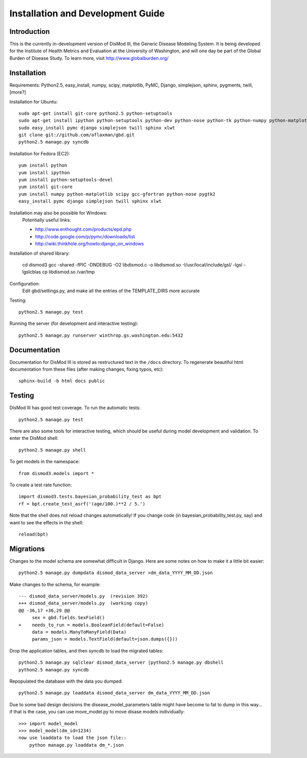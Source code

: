 ==================================
Installation and Development Guide
==================================

------------
Introduction
------------

This is the currently in-development version of DisMod III, the
Generic Disease Modeling System.  It is being developed for the
Institute of Health Metrics and Evaluation at the University of
Washington, and will one day be part of the Global Burden of Disease
Study.  To learn more, visit http://www.globalburden.org/

------------
Installation
------------

Requirements: Python2.5, easy_install, numpy, scipy, matplotlib, PyMC,
Django, simplejson, sphinx, pygments, twill, [more?]

Installation for Ubuntu::

    sudo apt-get install git-core python2.5 python-setuptools
    sudo apt-get install ipython python-setuptools python-dev python-nose python-tk python-numpy python-matplotlib python-scipy python-networkx gfortran libatlas-base-dev
    sudo easy_install pymc django simplejson twill sphinx xlwt
    git clone git://github.com/aflaxman/gbd.git
    python2.5 manage.py syncdb

Installation for Fedora (EC2)::

    yum install python
    yum install ipython
    yum install python-setuptools-devel
    yum install git-core
    yum install numpy python-matplotlib scipy gcc-gfortran python-nose pygtk2
    easy_install pymc django simplejson twill sphinx xlwt
    

Installation may also be possible for Windows:
    Potentially useful links:

    * http://www.enthought.com/products/epd.php
    * http://code.google.com/p/pymc/downloads/list
    * http://wiki.thinkhole.org/howto:django_on_windows

Installation of shared library:

    cd dismod3
    gcc -shared -fPIC -DNDEBUG -O2 libdismod.c -o libdismod.so -I/usr/local/include/gsl/ -lgsl -lgslcblas
    cp libdismod.so /var/tmp

Configuration:
    Edit gbd/settings.py, and make all the entries of the TEMPLATE_DIRS more accurate

Testing::

    python2.5 manage.py test

Running the server (for development and interactive testing)::

    python2.5 manage.py runserver winthrop.gs.washington.edu:5432

-------------
Documentation
-------------

Documentation for DisMod III is stored as restructured text in the
``/docs`` directory.  To regenerate beautiful html documentation from
these files (after making changes, fixing typos, etc)::

    sphinx-build -b html docs public

-------
Testing
-------

DisMod III has good test coverage.  To run the automatic tests::

    python2.5 manage.py test

There are also some tools for interactive testing, which should be
useful during model development and validation.  To enter the DisMod
shell::

    python2.5 manage.py shell

To get models in the namespace::

    from dismod3.models import *

To create a test rate function::

    import dismod3.tests.bayesian_probability_test as bpt
    rf = bpt.create_test_asrf('(age/100.)**2 / 5.')
    
Note that the shell does not reload changes automatically!  If you
change code (in bayesian_probability_test.py, say) and want to see the
effects in the shell::

    reload(bpt)
    
----------
Migrations
----------

Changes to the model schema are somewhat difficult in Django.  Here
are some notes on how to make it a little bit easier::

    python2.5 manage.py dumpdata dismod_data_server >dm_data_YYYY_MM_DD.json

Make changes to the schema, for example::

    --- dismod_data_server/models.py  (revision 392)
    +++ dismod_data_server/models.py  (working copy)
    @@ -36,17 +36,29 @@
         sex = gbd.fields.SexField()
    +    needs_to_run = models.BooleanField(default=False)
         data = models.ManyToManyField(Data)
         params_json = models.TextField(default=json.dumps({}))

Drop the application tables, and then syncdb to load the migrated
tables::

    python2.5 manage.py sqlclear dismod_data_server |python2.5 manage.py dbshell
    python2.5 manage.py syncdb

Repopulated the database with the data you dumped::

    python2.5 manage.py loaddata dismod_data_server dm_data_YYYY_MM_DD.json

Due to some bad design decisions the disease_model_parameters table
might have become to fat to dump in this way...  if that is the case,
you can use move_model.py to move disase models individually::

    >>> import model_model
    >>> model_model(dm_id=1234)
    now use loaddata to load the json file::
        python manage.py loaddata dm_*.json
